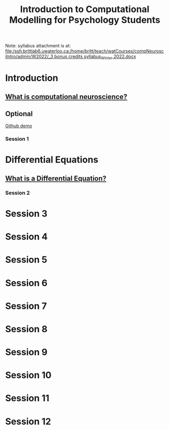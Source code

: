 #+Title: Introduction to Computational Modelling for Psychology Students

Note: syllabus attachment is at: 
[[file:/ssh:brittlab6.uwaterloo.ca:/home/britt/teach/watCourses/compNeurosciIntro/admin/W2022/_3 bonus credits syllabus_Winter 2022.docx][file:/ssh:brittlab6.uwaterloo.ca:/home/britt/teach/watCourses/compNeurosciIntro/admin/W2022/_3 bonus credits syllabus_Winter 2022.docx]]

* Introduction
** [[file:notebooks/Intro/whatIsCogCompNeurosci.org][What is computational neuroscience?]]
** Optional
[[file:notebooks/Intro/githubhowto.html][Github demo]]
*** Session 1
* Differential Equations
** [[file:notebooks/DE_Spikes/wk1/DEIntro.org][What is a Differential Equation?]]
*** Session 2
* Session 3
* Session 4
* Session 5
* Session 6
* Session 7
* Session 8
* Session 9
* Session 10
* Session 11
* Session 12
